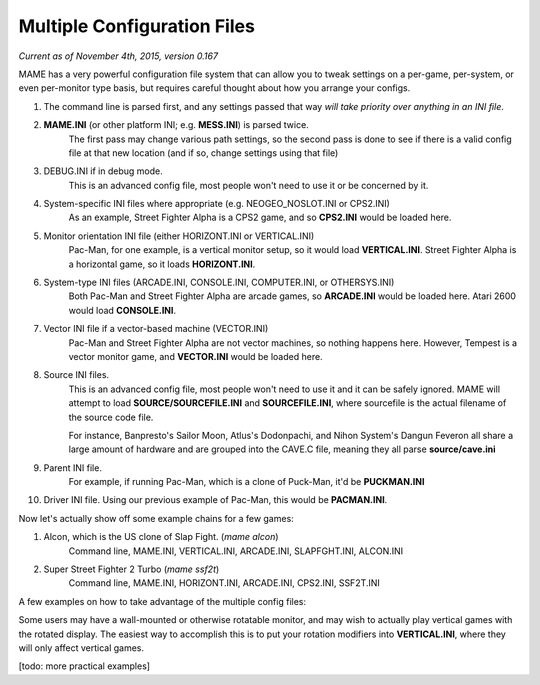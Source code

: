 Multiple Configuration Files
============================

*Current as of November 4th, 2015, version 0.167*

MAME has a very powerful configuration file system that can allow you to tweak settings on a per-game, per-system, or even per-monitor type basis, but requires careful thought about how you arrange your configs.



1. The command line is parsed first, and any settings passed that way *will take priority over anything in an INI file*.
2. **MAME.INI** (or other platform INI; e.g. **MESS.INI**) is parsed twice.
    The first pass may change various path settings, so the second pass is done to see if there is a valid config file at that new location (and if so, change settings using that file)
3. DEBUG.INI if in debug mode.
    This is an advanced config file, most people won't need to use it or be concerned by it. 
4. System-specific INI files where appropriate (e.g. NEOGEO_NOSLOT.INI or CPS2.INI)
    As an example, Street Fighter Alpha is a CPS2 game, and so **CPS2.INI** would be loaded here.
5. Monitor orientation INI file (either HORIZONT.INI or VERTICAL.INI)
    Pac-Man, for one example, is a vertical monitor setup, so it would load **VERTICAL.INI**. Street Fighter Alpha is a horizontal game, so it loads **HORIZONT.INI**.
6. System-type INI files (ARCADE.INI, CONSOLE.INI, COMPUTER.INI, or OTHERSYS.INI)
    Both Pac-Man and Street Fighter Alpha are arcade games, so **ARCADE.INI** would be loaded here. Atari 2600 would load **CONSOLE.INI**.
7. Vector INI file if a vector-based machine (VECTOR.INI)
    Pac-Man and Street Fighter Alpha are not vector machines, so nothing happens here. However, Tempest is a vector monitor game, and **VECTOR.INI** would be loaded here.
8. Source INI files. 
    This is an advanced config file, most people won't need to use it and it can be safely ignored.
    MAME will attempt to load **SOURCE/SOURCEFILE.INI** and **SOURCEFILE.INI**, where sourcefile is the actual filename of the source code file.

    For instance, Banpresto's Sailor Moon, Atlus's Dodonpachi, and Nihon System's Dangun Feveron all share a large amount of hardware and are grouped into the CAVE.C file, meaning they all parse **source/cave.ini**
9. Parent INI file.
    For example, if running Pac-Man, which is a clone of Puck-Man, it'd be **PUCKMAN.INI**
10. Driver INI file.
    Using our previous example of Pac-Man, this would be **PACMAN.INI**.


Now let's actually show off some example chains for a few games:

1. Alcon, which is the US clone of Slap Fight. (*mame alcon*)
    Command line, MAME.INI, VERTICAL.INI, ARCADE.INI, SLAPFGHT.INI, ALCON.INI

2. Super Street Fighter 2 Turbo (*mame ssf2t*)
    Command line, MAME.INI, HORIZONT.INI, ARCADE.INI, CPS2.INI, SSF2T.INI


A few examples on how to take advantage of the multiple config files:

Some users may have a wall-mounted or otherwise rotatable monitor, and may wish to actually play vertical games with the rotated display. The easiest way to accomplish this is to put your rotation modifiers into 
**VERTICAL.INI**, where they will only affect vertical games.

[todo: more practical examples]
